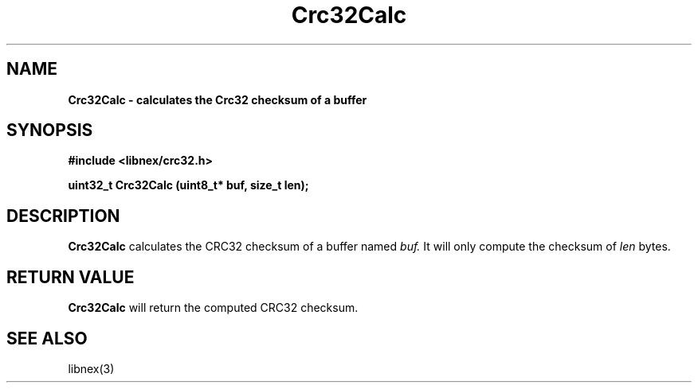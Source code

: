 .TH Crc32Calc 3 2022-07-18
.SH NAME
\fBCrc32Calc \- calculates the Crc32 checksum of a buffer

.SH SYNOPSIS
.B "#include <libnex/crc32.h>"
.sp
.B "uint32_t Crc32Calc (uint8_t* buf, size_t len);"
.br

.SH DESCRIPTION
.B Crc32Calc
calculates the CRC32 checksum of a buffer named
.I buf.
It will only compute the checksum of
.I len
bytes.

.SH "RETURN VALUE"
.B Crc32Calc
will return the computed CRC32 checksum.
.SH "SEE ALSO"
libnex(3)
